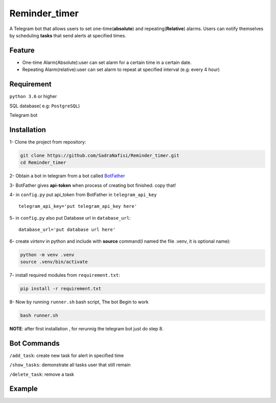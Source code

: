 ##############
Reminder_timer
##############

A Telegram bot that allows users to set one-time(**absolute**) and repeating(**Relative**) alarms. Users can notify themselves by scheduling **tasks** that send alerts at specified times.

Feature
================

* One-time Alarm(Absolute):user can set alarm for a certain time in a certain date.
* Repeating Alarm(relative):user can set alarm to repeat at specified interval (e.g: every 4 hour)

Requirement
================

``python 3.6`` or higher

SQL database( e.g: ``PostgreSQL``)

Telegram bot

Installation
================

1- Clone the project from repository:

.. code-block:: bash

  git clone https://github.com/SadraNafisi/Reminder_timer.git
  cd Reminder_timer

2- Obtain a bot in telegram from a bot called `BotFather <https://t.me/botfather>`_

3- BotFather gives **api-token** when process of creating bot finished. copy that!

4- in ``config.py`` put api_token from BotFather in ``telegram_api_key`` ::

  telegram_api_key='put telegram_api_key here'

5- in ``config.py`` also put Database url in ``database_url``::

  database_url='put database url here'

6- create *virtenv* in python and include with **source** command(I named the file .venv, it is optional name):

.. code-block:: bash

  python -m venv .venv
  source .venv/bin/activate

7- install required modules from ``requirement.txt``:

.. code-block:: bash

  pip install -r requirement.txt

8- Now by running ``runner.sh`` bash script, The bot Begin to work

.. code-block:: bash

  bash runner.sh

**NOTE**: after first installation , for rerunnig the telegram bot just do step 8. 

Bot Commands
==============

``/add_task``: create new task for alert in specified time

``/show_tasks``: demonstrate all tasks user that still remain

``/delete_task``: remove a task

Example
=============
.. raw:: html

   <div style="display: flex; justify-content: space-around;">
       <img src="example_images/test1.png" alt="Image 1" style="width: 330px;height:600px;">
       <img src="example_images/test2.png" alt="Image 2" style="width: 330px;height:600px;">
       <img src="example_images/test3.png" alt="Image 3" style="width: 330px;height:600px;">
   </div>

